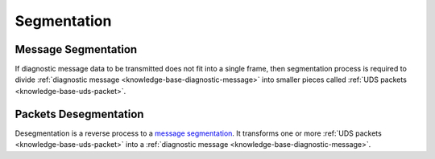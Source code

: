 .. _knowledge-base-segmentation:

Segmentation
============


.. _knowledge-base-message-segmentation:

Message Segmentation
--------------------
If diagnostic message data to be transmitted does not fit into a single frame, then segmentation process is required
to divide :ref:`diagnostic message <knowledge-base-diagnostic-message>` into smaller pieces called
:ref:`UDS packets <knowledge-base-uds-packet>`.


.. _knowledge-base-packets-desegmentation:

Packets Desegmentation
----------------------
Desegmentation is a reverse process to a `message segmentation`_. It transforms one or more
:ref:`UDS packets <knowledge-base-uds-packet>` into a :ref:`diagnostic message <knowledge-base-diagnostic-message>`.
